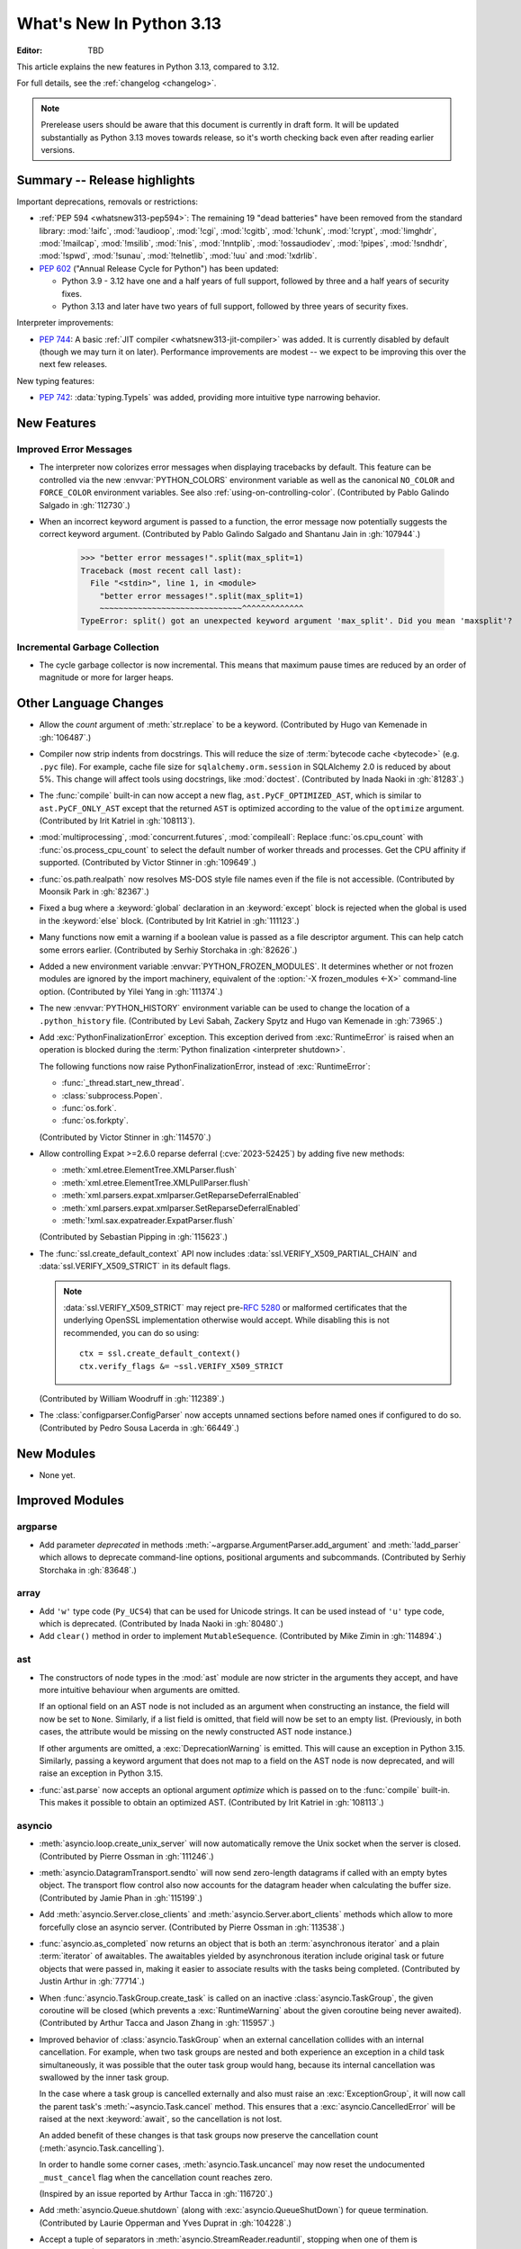 
****************************
  What's New In Python 3.13
****************************

:Editor: TBD

.. Rules for maintenance:

   * Anyone can add text to this document.  Do not spend very much time
   on the wording of your changes, because your text will probably
   get rewritten to some degree.

   * The maintainer will go through Misc/NEWS periodically and add
   changes; it's therefore more important to add your changes to
   Misc/NEWS than to this file.

   * This is not a complete list of every single change; completeness
   is the purpose of Misc/NEWS.  Some changes I consider too small
   or esoteric to include.  If such a change is added to the text,
   I'll just remove it.  (This is another reason you shouldn't spend
   too much time on writing your addition.)

   * If you want to draw your new text to the attention of the
   maintainer, add 'XXX' to the beginning of the paragraph or
   section.

   * It's OK to just add a fragmentary note about a change.  For
   example: "XXX Describe the transmogrify() function added to the
   socket module."  The maintainer will research the change and
   write the necessary text.

   * You can comment out your additions if you like, but it's not
   necessary (especially when a final release is some months away).

   * Credit the author of a patch or bugfix.   Just the name is
   sufficient; the e-mail address isn't necessary.

   * It's helpful to add the issue number as a comment:

   XXX Describe the transmogrify() function added to the socket
   module.
   (Contributed by P.Y. Developer in :gh:`12345`.)

   This saves the maintainer the effort of going through the VCS log
   when researching a change.

This article explains the new features in Python 3.13, compared to 3.12.

For full details, see the :ref:`changelog <changelog>`.

.. note::

   Prerelease users should be aware that this document is currently in draft
   form. It will be updated substantially as Python 3.13 moves towards release,
   so it's worth checking back even after reading earlier versions.


Summary -- Release highlights
=============================

.. This section singles out the most important changes in Python 3.13.
   Brevity is key.

.. PEP-sized items next.

Important deprecations, removals or restrictions:

* :ref:`PEP 594 <whatsnew313-pep594>`: The remaining 19 "dead batteries"
  have been removed from the standard library:
  :mod:`!aifc`, :mod:`!audioop`, :mod:`!cgi`, :mod:`!cgitb`, :mod:`!chunk`,
  :mod:`!crypt`, :mod:`!imghdr`, :mod:`!mailcap`, :mod:`!msilib`, :mod:`!nis`,
  :mod:`!nntplib`, :mod:`!ossaudiodev`, :mod:`!pipes`, :mod:`!sndhdr`, :mod:`!spwd`,
  :mod:`!sunau`, :mod:`!telnetlib`, :mod:`!uu` and :mod:`!xdrlib`.

* :pep:`602` ("Annual Release Cycle for Python") has been updated:

  * Python 3.9 - 3.12 have one and a half years of full support,
    followed by three and a half years of security fixes.
  * Python 3.13 and later have two years of full support,
    followed by three years of security fixes.

Interpreter improvements:

* :pep:`744`: A basic :ref:`JIT compiler <whatsnew313-jit-compiler>` was added.
  It is currently disabled by default (though we may turn it on later).
  Performance improvements are modest -- we expect to be improving this
  over the next few releases.

New typing features:

* :pep:`742`: :data:`typing.TypeIs` was added, providing more intuitive
  type narrowing behavior.

New Features
============

Improved Error Messages
-----------------------

* The interpreter now colorizes error messages when displaying tracebacks by default.
  This feature can be controlled via the new :envvar:`PYTHON_COLORS` environment
  variable as well as the canonical ``NO_COLOR`` and ``FORCE_COLOR`` environment
  variables. See also :ref:`using-on-controlling-color`.
  (Contributed by Pablo Galindo Salgado in :gh:`112730`.)

* When an incorrect keyword argument is passed to a function, the error message
  now potentially suggests the correct keyword argument.
  (Contributed by Pablo Galindo Salgado and Shantanu Jain in :gh:`107944`.)

    >>> "better error messages!".split(max_split=1)
    Traceback (most recent call last):
      File "<stdin>", line 1, in <module>
        "better error messages!".split(max_split=1)
        ~~~~~~~~~~~~~~~~~~~~~~~~~~~~~~^^^^^^^^^^^^^
    TypeError: split() got an unexpected keyword argument 'max_split'. Did you mean 'maxsplit'?

Incremental Garbage Collection
------------------------------

* The cycle garbage collector is now incremental.
  This means that maximum pause times are reduced
  by an order of magnitude or more for larger heaps.


Other Language Changes
======================

* Allow the *count* argument of :meth:`str.replace` to be a keyword.
  (Contributed by Hugo van Kemenade in :gh:`106487`.)

* Compiler now strip indents from docstrings.
  This will reduce the size of :term:`bytecode cache <bytecode>` (e.g. ``.pyc`` file).
  For example, cache file size for ``sqlalchemy.orm.session`` in SQLAlchemy 2.0
  is reduced by about 5%.
  This change will affect tools using docstrings, like :mod:`doctest`.
  (Contributed by Inada Naoki in :gh:`81283`.)

* The :func:`compile` built-in can now accept a new flag,
  ``ast.PyCF_OPTIMIZED_AST``, which is similar to ``ast.PyCF_ONLY_AST``
  except that the returned ``AST`` is optimized according to the value
  of the ``optimize`` argument.
  (Contributed by Irit Katriel in :gh:`108113`).

* :mod:`multiprocessing`, :mod:`concurrent.futures`, :mod:`compileall`:
  Replace :func:`os.cpu_count` with :func:`os.process_cpu_count` to select the
  default number of worker threads and processes. Get the CPU affinity
  if supported.
  (Contributed by Victor Stinner in :gh:`109649`.)

* :func:`os.path.realpath` now resolves MS-DOS style file names even if
  the file is not accessible.
  (Contributed by Moonsik Park in :gh:`82367`.)

* Fixed a bug where a :keyword:`global` declaration in an :keyword:`except` block
  is rejected when the global is used in the :keyword:`else` block.
  (Contributed by Irit Katriel in :gh:`111123`.)

* Many functions now emit a warning if a boolean value is passed as
  a file descriptor argument.
  This can help catch some errors earlier.
  (Contributed by Serhiy Storchaka in :gh:`82626`.)

* Added a new environment variable :envvar:`PYTHON_FROZEN_MODULES`. It
  determines whether or not frozen modules are ignored by the import machinery,
  equivalent of the :option:`-X frozen_modules <-X>` command-line option.
  (Contributed by Yilei Yang in :gh:`111374`.)

* The new :envvar:`PYTHON_HISTORY` environment variable can be used to change
  the location of a ``.python_history`` file.
  (Contributed by Levi Sabah, Zackery Spytz and Hugo van Kemenade in
  :gh:`73965`.)

* Add :exc:`PythonFinalizationError` exception. This exception derived from
  :exc:`RuntimeError` is raised when an operation is blocked during
  the :term:`Python finalization <interpreter shutdown>`.

  The following functions now raise PythonFinalizationError, instead of
  :exc:`RuntimeError`:

  * :func:`_thread.start_new_thread`.
  * :class:`subprocess.Popen`.
  * :func:`os.fork`.
  * :func:`os.forkpty`.

  (Contributed by Victor Stinner in :gh:`114570`.)

* Allow controlling Expat >=2.6.0 reparse deferral (:cve:`2023-52425`)
  by adding five new methods:

  * :meth:`xml.etree.ElementTree.XMLParser.flush`
  * :meth:`xml.etree.ElementTree.XMLPullParser.flush`
  * :meth:`xml.parsers.expat.xmlparser.GetReparseDeferralEnabled`
  * :meth:`xml.parsers.expat.xmlparser.SetReparseDeferralEnabled`
  * :meth:`!xml.sax.expatreader.ExpatParser.flush`

  (Contributed by Sebastian Pipping in :gh:`115623`.)

* The :func:`ssl.create_default_context` API now includes
  :data:`ssl.VERIFY_X509_PARTIAL_CHAIN` and :data:`ssl.VERIFY_X509_STRICT`
  in its default flags.

  .. note::

   :data:`ssl.VERIFY_X509_STRICT` may reject pre-:rfc:`5280` or malformed
   certificates that the underlying OpenSSL implementation otherwise would
   accept. While disabling this is not recommended, you can do so using::

      ctx = ssl.create_default_context()
      ctx.verify_flags &= ~ssl.VERIFY_X509_STRICT

  (Contributed by William Woodruff in :gh:`112389`.)

* The :class:`configparser.ConfigParser` now accepts unnamed sections before named
  ones if configured to do so.
  (Contributed by Pedro Sousa Lacerda in :gh:`66449`.)


New Modules
===========

* None yet.


Improved Modules
================

argparse
--------

* Add parameter *deprecated* in methods
  :meth:`~argparse.ArgumentParser.add_argument` and :meth:`!add_parser`
  which allows to deprecate command-line options, positional arguments and
  subcommands.
  (Contributed by Serhiy Storchaka in :gh:`83648`.)

array
-----

* Add ``'w'`` type code (``Py_UCS4``) that can be used for Unicode strings.
  It can be used instead of ``'u'`` type code, which is deprecated.
  (Contributed by Inada Naoki in :gh:`80480`.)

* Add ``clear()`` method in order to implement ``MutableSequence``.
  (Contributed by Mike Zimin in :gh:`114894`.)

ast
---

* The constructors of node types in the :mod:`ast` module are now stricter
  in the arguments they accept, and have more intuitive behaviour when
  arguments are omitted.

  If an optional field on an AST node is not included as an argument when
  constructing an instance, the field will now be set to ``None``. Similarly,
  if a list field is omitted, that field will now be set to an empty list.
  (Previously, in both cases, the attribute would be missing on the newly
  constructed AST node instance.)

  If other arguments are omitted, a :exc:`DeprecationWarning` is emitted.
  This will cause an exception in Python 3.15. Similarly, passing a keyword
  argument that does not map to a field on the AST node is now deprecated,
  and will raise an exception in Python 3.15.

* :func:`ast.parse` now accepts an optional argument *optimize*
  which is passed on to the :func:`compile` built-in. This makes it
  possible to obtain an optimized AST.
  (Contributed by Irit Katriel in :gh:`108113`.)

asyncio
-------

* :meth:`asyncio.loop.create_unix_server` will now automatically remove
  the Unix socket when the server is closed.
  (Contributed by Pierre Ossman in :gh:`111246`.)

* :meth:`asyncio.DatagramTransport.sendto` will now send zero-length
  datagrams if called with an empty bytes object. The transport flow
  control also now accounts for the datagram header when calculating
  the buffer size.
  (Contributed by Jamie Phan in :gh:`115199`.)

* Add :meth:`asyncio.Server.close_clients` and
  :meth:`asyncio.Server.abort_clients` methods which allow to more
  forcefully close an asyncio server.
  (Contributed by Pierre Ossman in :gh:`113538`.)

* :func:`asyncio.as_completed` now returns an object that is both an
  :term:`asynchronous iterator` and a plain :term:`iterator` of awaitables.
  The awaitables yielded by asynchronous iteration include original task or
  future objects that were passed in, making it easier to associate results
  with the tasks being completed.
  (Contributed by Justin Arthur in :gh:`77714`.)

* When :func:`asyncio.TaskGroup.create_task` is called on an inactive
  :class:`asyncio.TaskGroup`, the given coroutine will be closed (which
  prevents a :exc:`RuntimeWarning` about the given coroutine being
  never awaited).
  (Contributed by Arthur Tacca and Jason Zhang in :gh:`115957`.)

* Improved behavior of :class:`asyncio.TaskGroup` when an external cancellation
  collides with an internal cancellation. For example, when two task groups
  are nested and both experience an exception in a child task simultaneously,
  it was possible that the outer task group would hang, because its internal
  cancellation was swallowed by the inner task group.

  In the case where a task group is cancelled externally and also must
  raise an :exc:`ExceptionGroup`, it will now call the parent task's
  :meth:`~asyncio.Task.cancel` method.  This ensures that a
  :exc:`asyncio.CancelledError` will be raised at the next
  :keyword:`await`, so the cancellation is not lost.

  An added benefit of these changes is that task groups now preserve the
  cancellation count (:meth:`asyncio.Task.cancelling`).

  In order to handle some corner cases, :meth:`asyncio.Task.uncancel` may now
  reset the undocumented ``_must_cancel`` flag when the cancellation count
  reaches zero.

  (Inspired by an issue reported by Arthur Tacca in :gh:`116720`.)

* Add :meth:`asyncio.Queue.shutdown` (along with
  :exc:`asyncio.QueueShutDown`) for queue termination.
  (Contributed by Laurie Opperman and Yves Duprat in :gh:`104228`.)

* Accept a tuple of separators in :meth:`asyncio.StreamReader.readuntil`,
  stopping when one of them is encountered.
  (Contributed by Bruce Merry in :gh:`81322`.)

base64
------

* Add :func:`base64.z85encode` and :func:`base64.z85decode` functions which allow encoding
  and decoding Z85 data.
  See `Z85  specification <https://rfc.zeromq.org/spec/32/>`_ for more information.
  (Contributed by Matan Perelman in :gh:`75299`.)

copy
----

* Add :func:`copy.replace` function which allows to create a modified copy of
  an object, which is especially useful for immutable objects.
  It supports named tuples created with the factory function
  :func:`collections.namedtuple`, :class:`~dataclasses.dataclass` instances,
  various :mod:`datetime` objects, :class:`~inspect.Signature` objects,
  :class:`~inspect.Parameter` objects, :ref:`code object <code-objects>`, and
  any user classes which define the :meth:`!__replace__` method.
  (Contributed by Serhiy Storchaka in :gh:`108751`.)

dbm
---

* Add :meth:`dbm.gnu.gdbm.clear` and :meth:`dbm.ndbm.ndbm.clear`  methods that remove all items
  from the database.
  (Contributed by Donghee Na in :gh:`107122`.)

* Add new :mod:`dbm.sqlite3` backend, and make it the default :mod:`!dbm` backend.
  (Contributed by Raymond Hettinger and Erlend E. Aasland in :gh:`100414`.)

dis
---

* Change the output of :mod:`dis` module functions to show logical
  labels for jump targets and exception handlers, rather than offsets.
  The offsets can be added with the new ``-O`` command line option or
  the ``show_offsets`` parameter.
  (Contributed by Irit Katriel in :gh:`112137`.)

doctest
-------

* The :meth:`doctest.DocTestRunner.run` method now counts the number of skipped
  tests. Add :attr:`doctest.DocTestRunner.skips` and
  :attr:`doctest.TestResults.skipped` attributes.
  (Contributed by Victor Stinner in :gh:`108794`.)

email
-----

* :func:`email.utils.getaddresses` and :func:`email.utils.parseaddr` now return
  ``('', '')`` 2-tuples in more situations where invalid email addresses are
  encountered instead of potentially inaccurate values. Add optional *strict*
  parameter to these two functions: use ``strict=False`` to get the old
  behavior, accept malformed inputs.
  ``getattr(email.utils, 'supports_strict_parsing', False)`` can be used to
  check if the *strict* parameter is available.
  (Contributed by Thomas Dwyer and Victor Stinner for :gh:`102988` to improve
  the :cve:`2023-27043` fix.)

fractions
---------

* Formatting for objects of type :class:`fractions.Fraction` now supports
  the standard format specification mini-language rules for fill, alignment,
  sign handling, minimum width and grouping. (Contributed by Mark Dickinson
  in :gh:`111320`.)

gc
--

* The cyclic garbage collector is now incremental, which changes the meanings
  of the results of :meth:`gc.get_threshold` and :meth:`gc.set_threshold` as
  well as :meth:`gc.get_count` and :meth:`gc.get_stats`.

  * :meth:`gc.get_threshold` returns a three-item tuple for backwards compatibility.
    The first value is the threshold for young collections, as before; the second
    value determines the rate at which the old collection is scanned (the
    default is 10, and higher values mean that the old collection is scanned more slowly).
    The third value is meaningless and is always zero.
  * :meth:`gc.set_threshold` ignores any items after the second.
  * :meth:`gc.get_count` and :meth:`gc.get_stats`
    return the same format of results as before.
    The only difference is that instead of the results referring to
    the young, aging and old generations, the results refer to the
    young generation and the aging and collecting spaces of the old generation.

  In summary, code that attempted to manipulate the behavior of the cycle GC may
  not work exactly as intended, but it is very unlikely to be harmful.
  All other code will work just fine.

glob
----

* Add :func:`glob.translate` function that converts a path specification with
  shell-style wildcards to a regular expression.
  (Contributed by Barney Gale in :gh:`72904`.)

importlib
---------

* Previously deprecated :mod:`importlib.resources` functions are un-deprecated:

    * :func:`~importlib.resources.is_resource()`
    * :func:`~importlib.resources.open_binary()`
    * :func:`~importlib.resources.open_text()`
    * :func:`~importlib.resources.path()`
    * :func:`~importlib.resources.read_binary()`
    * :func:`~importlib.resources.read_text()`

  All now allow for a directory (or tree) of resources, using multiple positional
  arguments.

  For text-reading functions, the *encoding* and *errors* must now be given as
  keyword arguments.

  The :func:`~importlib.resources.contents()` remains deprecated in favor of
  the full-featured :class:`~importlib.resources.abc.Traversable` API.
  However, there is now no plan to remove it.

  (Contributed by Petr Viktorin in :gh:`106532`.)

io
--

* The :class:`io.IOBase` finalizer now logs the ``close()`` method errors with
  :data:`sys.unraisablehook`. Previously, errors were ignored silently by default,
  and only logged in :ref:`Python Development Mode <devmode>` or on :ref:`Python
  built on debug mode <debug-build>`.
  (Contributed by Victor Stinner in :gh:`62948`.)

ipaddress
---------

* Add the :attr:`ipaddress.IPv4Address.ipv6_mapped` property, which returns the IPv4-mapped IPv6 address.
  (Contributed by Charles Machalow in :gh:`109466`.)
* Fix ``is_global`` and ``is_private`` behavior in
  :class:`~ipaddress.IPv4Address`,
  :class:`~ipaddress.IPv6Address`,
  :class:`~ipaddress.IPv4Network` and
  :class:`~ipaddress.IPv6Network`.

itertools
---------

* Added a ``strict`` option to :func:`itertools.batched`.
  This raises a :exc:`ValueError` if the final batch is shorter
  than the specified batch size.
  (Contributed by Raymond Hettinger in :gh:`113202`.)

marshal
-------

* Add the *allow_code* parameter in module functions.
  Passing ``allow_code=False`` prevents serialization and de-serialization of
  code objects which are incompatible between Python versions.
  (Contributed by Serhiy Storchaka in :gh:`113626`.)

math
----

* A new function :func:`~math.fma` for fused multiply-add operations has been
  added. This function computes ``x * y + z`` with only a single round, and so
  avoids any intermediate loss of precision. It wraps the ``fma()`` function
  provided by C99, and follows the specification of the IEEE 754
  "fusedMultiplyAdd" operation for special cases.
  (Contributed by Mark Dickinson and Victor Stinner in :gh:`73468`.)

mmap
----

* The :class:`mmap.mmap` class now has an :meth:`~mmap.mmap.seekable` method
  that can be used when a seekable file-like object is required.
  The :meth:`~mmap.mmap.seek` method now returns the new absolute position.
  (Contributed by Donghee Na and Sylvie Liberman in :gh:`111835`.)
* :class:`mmap.mmap` now has a *trackfd* parameter on Unix; if it is ``False``,
  the file descriptor specified by *fileno* will not be duplicated.
  (Contributed by Zackery Spytz and Petr Viktorin in :gh:`78502`.)

opcode
------

* Move ``opcode.ENABLE_SPECIALIZATION`` to ``_opcode.ENABLE_SPECIALIZATION``.
  This field was added in 3.12, it was never documented and is not intended for
  external usage. (Contributed by Irit Katriel in :gh:`105481`.)

* Removed ``opcode.is_pseudo``, ``opcode.MIN_PSEUDO_OPCODE`` and
  ``opcode.MAX_PSEUDO_OPCODE``, which were added in 3.12, were never
  documented or exposed through ``dis``, and were not intended to be
  used externally.

os
--

* Add :func:`os.process_cpu_count` function to get the number of logical CPUs
  usable by the calling thread of the current process.
  (Contributed by Victor Stinner in :gh:`109649`.)

* Add a low level interface for Linux's timer notification file descriptors
  via :func:`os.timerfd_create`,
  :func:`os.timerfd_settime`, :func:`os.timerfd_settime_ns`,
  :func:`os.timerfd_gettime`, and :func:`os.timerfd_gettime_ns`,
  :const:`os.TFD_NONBLOCK`, :const:`os.TFD_CLOEXEC`,
  :const:`os.TFD_TIMER_ABSTIME`, and :const:`os.TFD_TIMER_CANCEL_ON_SET`
  (Contributed by Masaru Tsuchiyama in :gh:`108277`.)

* :func:`os.cpu_count` and :func:`os.process_cpu_count` can be overridden through
  the new environment variable :envvar:`PYTHON_CPU_COUNT` or the new command-line option
  :option:`-X cpu_count <-X>`. This option is useful for users who need to limit
  CPU resources of a container system without having to modify the container (application code).
  (Contributed by Donghee Na in :gh:`109595`.)

* Add support of :func:`os.lchmod` and the *follow_symlinks* argument
  in :func:`os.chmod` on Windows.
  Note that the default value of *follow_symlinks* in :func:`!os.lchmod` is
  ``False`` on Windows.
  (Contributed by Serhiy Storchaka in :gh:`59616`.)

* Add support of :func:`os.fchmod` and a file descriptor
  in :func:`os.chmod` on Windows.
  (Contributed by Serhiy Storchaka in :gh:`113191`.)

* :func:`os.posix_spawn` now accepts ``env=None``, which makes the newly spawned
  process use the current process environment.
  (Contributed by Jakub Kulik in :gh:`113119`.)

* :func:`os.posix_spawn` gains an :attr:`os.POSIX_SPAWN_CLOSEFROM` attribute for
  use in ``file_actions=`` on platforms that support
  :c:func:`!posix_spawn_file_actions_addclosefrom_np`.
  (Contributed by Jakub Kulik in :gh:`113117`.)

os.path
-------

* Add :func:`os.path.isreserved` to check if a path is reserved on the current
  system. This function is only available on Windows.
  (Contributed by Barney Gale in :gh:`88569`.)
* On Windows, :func:`os.path.isabs` no longer considers paths starting with
  exactly one (back)slash to be absolute.
  (Contributed by Barney Gale and Jon Foster in :gh:`44626`.)

pathlib
-------

* Add :exc:`pathlib.UnsupportedOperation`, which is raised instead of
  :exc:`NotImplementedError` when a path operation isn't supported.
  (Contributed by Barney Gale in :gh:`89812`.)

* Add :meth:`pathlib.Path.from_uri`, a new constructor to create a :class:`pathlib.Path`
  object from a 'file' URI (``file://``).
  (Contributed by Barney Gale in :gh:`107465`.)

* Add :meth:`pathlib.PurePath.full_match` for matching paths with
  shell-style wildcards, including the recursive wildcard "``**``".
  (Contributed by Barney Gale in :gh:`73435`.)

* Add :attr:`pathlib.PurePath.parser` class attribute that stores the
  implementation of :mod:`os.path` used for low-level path parsing and
  joining: either ``posixpath`` or ``ntpath``.

* Add *recurse_symlinks* keyword-only argument to :meth:`pathlib.Path.glob`
  and :meth:`~pathlib.Path.rglob`.
  (Contributed by Barney Gale in :gh:`77609`.)

* Add *follow_symlinks* keyword-only argument to :meth:`~pathlib.Path.is_file`,
  :meth:`~pathlib.Path.is_dir`, :meth:`~pathlib.Path.owner`,
  :meth:`~pathlib.Path.group`.
  (Contributed by Barney Gale in :gh:`105793`, and Kamil Turek in
  :gh:`107962`.)

* Return files and directories from :meth:`pathlib.Path.glob` and
  :meth:`~pathlib.Path.rglob` when given a pattern that ends with "``**``". In
  earlier versions, only directories were returned.
  (Contributed by Barney Gale in :gh:`70303`.)

pdb
---

* Add ability to move between chained exceptions during post mortem debugging in :func:`~pdb.pm` using
  the new ``exceptions [exc_number]`` command for Pdb. (Contributed by Matthias
  Bussonnier in :gh:`106676`.)

* Expressions/statements whose prefix is a pdb command are now correctly
  identified and executed.
  (Contributed by Tian Gao in :gh:`108464`.)

* ``sys.path[0]`` will no longer be replaced by the directory of the script
  being debugged when ``sys.flags.safe_path`` is set (via the :option:`-P`
  command line option or :envvar:`PYTHONSAFEPATH` environment variable).
  (Contributed by Tian Gao and Christian Walther in :gh:`111762`.)

queue
-----

* Add :meth:`queue.Queue.shutdown` (along with :exc:`queue.ShutDown`) for queue
  termination.
  (Contributed by Laurie Opperman and Yves Duprat in :gh:`104750`.)

re
--
* Rename :exc:`!re.error` to :exc:`re.PatternError` for improved clarity.
  :exc:`!re.error` is kept for backward compatibility.

sqlite3
-------

* A :exc:`ResourceWarning` is now emitted if a :class:`sqlite3.Connection`
  object is not :meth:`closed <sqlite3.Connection.close>` explicitly.
  (Contributed by Erlend E. Aasland in :gh:`105539`.)

* Add *filter* keyword-only parameter to :meth:`sqlite3.Connection.iterdump`
  for filtering database objects to dump.
  (Contributed by Mariusz Felisiak in :gh:`91602`.)

statistics
----------

* Add :func:`statistics.kde` for kernel density estimation.
  This makes it possible to estimate a continuous probability density function
  from a fixed number of discrete samples.
  (Contributed by Raymond Hettinger in :gh:`115863`.)

.. _whatsnew313-subprocess:

subprocess
----------

* The :mod:`subprocess` module now uses the :func:`os.posix_spawn` function in
  more situations.  Notably in the default case of ``close_fds=True`` on more
  recent versions of platforms including Linux, FreeBSD, and Solaris where the
  C library provides :c:func:`!posix_spawn_file_actions_addclosefrom_np`.
  On Linux this should perform similar to our existing Linux :c:func:`!vfork`
  based code.  A private control knob :attr:`!subprocess._USE_POSIX_SPAWN` can
  be set to ``False`` if you need to force :mod:`subprocess` not to ever use
  :func:`os.posix_spawn`.  Please report your reason and platform details in
  the CPython issue tracker if you set this so that we can improve our API
  selection logic for everyone.
  (Contributed by Jakub Kulik in :gh:`113117`.)

sys
---

* Add the :func:`sys._is_interned` function to test if the string was interned.
  This function is not guaranteed to exist in all implementations of Python.
  (Contributed by Serhiy Storchaka in :gh:`78573`.)

time
----

* On Windows, :func:`time.monotonic()` now uses the
  ``QueryPerformanceCounter()`` clock to have a resolution better than 1 us,
  instead of the ``GetTickCount64()`` clock which has a resolution of 15.6 ms.
  (Contributed by Victor Stinner in :gh:`88494`.)

* On Windows, :func:`time.time()` now uses the
  ``GetSystemTimePreciseAsFileTime()`` clock to have a resolution better
  than 1 μs, instead of the ``GetSystemTimeAsFileTime()`` clock which has a
  resolution of 15.6 ms.
  (Contributed by Victor Stinner in :gh:`63207`.)


tkinter
-------

* Add :mod:`tkinter` widget methods:
  :meth:`!tk_busy_hold`, :meth:`!tk_busy_configure`,
  :meth:`!tk_busy_cget`, :meth:`!tk_busy_forget`,
  :meth:`!tk_busy_current`, and :meth:`!tk_busy_status`.
  (Contributed by Miguel, klappnase and Serhiy Storchaka in :gh:`72684`.)

* The :mod:`tkinter` widget method :meth:`!wm_attributes` now accepts
  the attribute name without the minus prefix to get window attributes,
  e.g. ``w.wm_attributes('alpha')`` and allows to specify attributes and
  values to set as keyword arguments, e.g. ``w.wm_attributes(alpha=0.5)``.
  Add new optional keyword-only parameter *return_python_dict*: calling
  ``w.wm_attributes(return_python_dict=True)`` returns the attributes as
  a dict instead of a tuple.
  (Contributed by Serhiy Storchaka in :gh:`43457`.)

* Add new optional keyword-only parameter *return_ints* in
  the :meth:`!Text.count` method.
  Passing ``return_ints=True`` makes it always returning the single count
  as an integer instead of a 1-tuple or ``None``.
  (Contributed by Serhiy Storchaka in :gh:`97928`.)

* Add support of the "vsapi" element type in
  the :meth:`~tkinter.ttk.Style.element_create` method of
  :class:`tkinter.ttk.Style`.
  (Contributed by Serhiy Storchaka in :gh:`68166`.)

traceback
---------

* Add *show_group* parameter to :func:`traceback.TracebackException.format_exception_only`
  to format the nested exceptions of a :exc:`BaseExceptionGroup` instance, recursively.
  (Contributed by Irit Katriel in :gh:`105292`.)

* Add the field *exc_type_str* to :class:`~traceback.TracebackException`, which
  holds a string display of the *exc_type*. Deprecate the field *exc_type*
  which holds the type object itself. Add parameter *save_exc_type* (default
  ``True``) to indicate whether ``exc_type`` should be saved.
  (Contributed by Irit Katriel in :gh:`112332`.)

typing
------

* Add :func:`typing.get_protocol_members` to return the set of members
  defining a :class:`typing.Protocol`. Add :func:`typing.is_protocol` to
  check whether a class is a :class:`typing.Protocol`. (Contributed by Jelle Zijlstra in
  :gh:`104873`.)

* Add :data:`typing.ReadOnly`, a special typing construct to mark
  an item of a :class:`typing.TypedDict` as read-only for type checkers.
  See :pep:`705` for more details.

unicodedata
-----------

* The Unicode database has been updated to version 15.1.0. (Contributed by
  James Gerity in :gh:`109559`.)

venv
----

* Add support for adding source control management (SCM) ignore files to a
  virtual environment's directory. By default, Git is supported. This is
  implemented as opt-in via the API which can be extended to support other SCMs
  (:class:`venv.EnvBuilder` and :func:`venv.create`), and opt-out via the CLI
  (using ``--without-scm-ignore-files``). (Contributed by Brett Cannon in
  :gh:`108125`.)

warnings
--------

* The new :func:`warnings.deprecated` decorator provides a way to communicate
  deprecations to :term:`static type checkers <static type checker>` and
  to warn on usage of deprecated classes and functions. A runtime deprecation
  warning may also be emitted when a decorated function or class is used at runtime.
  See :pep:`702`. (Contributed by Jelle Zijlstra in :gh:`104003`.)

xml.etree.ElementTree
---------------------

* Add the :meth:`!close` method for the iterator returned by
  :func:`~xml.etree.ElementTree.iterparse` for explicit cleaning up.
  (Contributed by Serhiy Storchaka in :gh:`69893`.)

zipimport
---------

* Gains support for ZIP64 format files.  Everybody loves huge code right?
  (Contributed by Tim Hatch in :gh:`94146`.)

.. Add improved modules above alphabetically, not here at the end.

Optimizations
=============

* :func:`textwrap.indent` is now ~30% faster than before for large input.
  (Contributed by Inada Naoki in :gh:`107369`.)

* The :mod:`subprocess` module uses :func:`os.posix_spawn` in more situations
  including the default where ``close_fds=True`` on many modern platforms.  This
  should provide a noteworthy performance increase launching processes on
  FreeBSD and Solaris.  See the :ref:`subprocess <whatsnew313-subprocess>`
  section above for details.
  (Contributed by Jakub Kulik in :gh:`113117`.)

.. _whatsnew313-jit-compiler:

Experimental JIT Compiler
=========================

When CPython is configured using the ``--enable-experimental-jit`` option,
a just-in-time compiler is added which can speed up some Python programs.

The internal architecture is roughly as follows.

* We start with specialized *Tier 1 bytecode*.
  See :ref:`What's new in 3.11 <whatsnew311-pep659>` for details.

* When the Tier 1 bytecode gets hot enough, it gets translated
  to a new, purely internal *Tier 2 IR*, a.k.a. micro-ops ("uops").

* The Tier 2 IR uses the same stack-based VM as Tier 1, but the
  instruction format is better suited to translation to machine code.

* We have several optimization passes for Tier 2 IR, which are applied
  before it is interpreted or translated to machine code.

* There is a Tier 2 interpreter, but it is mostly intended for debugging
  the earlier stages of the optimization pipeline. If the JIT is not
  enabled, the Tier 2 interpreter can be invoked by passing Python the
  ``-X uops`` option or by setting the ``PYTHON_UOPS`` environment
  variable to ``1``.

* When the ``--enable-experimental-jit`` option is used, the optimized
  Tier 2 IR is translated to machine code, which is then executed.
  This does not require additional runtime options.

* The machine code translation process uses an architecture called
  *copy-and-patch*. It has no runtime dependencies, but there is a new
  build-time dependency on LLVM.

See :pep:`744` for more details.

(JIT by Brandt Bucher, inspired by a paper by Haoran Xu and Fredrik Kjolstad.
Tier 2 IR by Mark Shannon and Guido van Rossum.
Tier 2 optimizer by Ken Jin.)



Deprecated
==========

* :mod:`array`: :mod:`array`'s ``'u'`` format code, deprecated in docs since Python 3.3,
  emits :exc:`DeprecationWarning` since 3.13
  and will be removed in Python 3.16.
  Use the ``'w'`` format code instead.
  (Contributed by Hugo van Kemenade in :gh:`80480`.)

* :mod:`ctypes`: Deprecate undocumented :func:`!ctypes.SetPointerType`
  and :func:`!ctypes.ARRAY` functions.
  Replace ``ctypes.ARRAY(item_type, size)`` with ``item_type * size``.
  (Contributed by Victor Stinner in :gh:`105733`.)

* :mod:`decimal`: Deprecate non-standard format specifier "N" for
  :class:`decimal.Decimal`.
  It was not documented and only supported in the C implementation.
  (Contributed by Serhiy Storchaka in :gh:`89902`.)

* :mod:`dis`: The ``dis.HAVE_ARGUMENT`` separator is deprecated. Check
  membership in :data:`~dis.hasarg` instead.
  (Contributed by Irit Katriel in :gh:`109319`.)

* :ref:`frame-objects`:
  Calling :meth:`frame.clear` on a suspended frame raises :exc:`RuntimeError`
  (as has always been the case for an executing frame).
  (Contributed by Irit Katriel in :gh:`79932`.)

* :mod:`getopt` and :mod:`optparse` modules: They are now
  :term:`soft deprecated`: the :mod:`argparse` module should be used for new projects.
  Previously, the :mod:`optparse` module was already deprecated, its removal
  was not scheduled, and no warnings was emitted: so there is no change in
  practice.
  (Contributed by Victor Stinner in :gh:`106535`.)

* :mod:`gettext`: Emit deprecation warning for non-integer numbers in
  :mod:`gettext` functions and methods that consider plural forms even if the
  translation was not found.
  (Contributed by Serhiy Storchaka in :gh:`88434`.)

* :mod:`glob`: The undocumented :func:`!glob.glob0` and :func:`!glob.glob1`
  functions are deprecated. Use :func:`glob.glob` and pass a directory to its
  *root_dir* argument instead.
  (Contributed by Barney Gale in :gh:`117337`.)

* :mod:`http.server`: :class:`http.server.CGIHTTPRequestHandler` now emits a
  :exc:`DeprecationWarning` as it will be removed in 3.15.  Process-based CGI
  HTTP servers have been out of favor for a very long time.  This code was
  outdated, unmaintained, and rarely used.  It has a high potential for both
  security and functionality bugs.  This includes removal of the ``--cgi``
  flag to the ``python -m http.server`` command line in 3.15.

* :mod:`pathlib`:
  :meth:`pathlib.PurePath.is_reserved` is deprecated and scheduled for
  removal in Python 3.15. Use :func:`os.path.isreserved` to detect reserved
  paths on Windows.

* :mod:`platform`:
  :func:`~platform.java_ver` is deprecated and will be removed in 3.15.
  It was largely untested, had a confusing API,
  and was only useful for Jython support.
  (Contributed by Nikita Sobolev in :gh:`116349`.)

* :mod:`pydoc`: Deprecate undocumented :func:`!pydoc.ispackage` function.
  (Contributed by Zackery Spytz in :gh:`64020`.)

* :mod:`sqlite3`: Passing more than one positional argument to
  :func:`sqlite3.connect` and the :class:`sqlite3.Connection` constructor is
  deprecated. The remaining parameters will become keyword-only in Python 3.15.

  Deprecate passing name, number of arguments, and the callable as keyword
  arguments for the following :class:`sqlite3.Connection` APIs:

  * :meth:`~sqlite3.Connection.create_function`
  * :meth:`~sqlite3.Connection.create_aggregate`

  Deprecate passing the callback callable by keyword for the following
  :class:`sqlite3.Connection` APIs:

  * :meth:`~sqlite3.Connection.set_authorizer`
  * :meth:`~sqlite3.Connection.set_progress_handler`
  * :meth:`~sqlite3.Connection.set_trace_callback`

  The affected parameters will become positional-only in Python 3.15.

  (Contributed by Erlend E. Aasland in :gh:`107948` and :gh:`108278`.)

* :mod:`sys`: :func:`sys._enablelegacywindowsfsencoding` function.
  Replace it with the :envvar:`PYTHONLEGACYWINDOWSFSENCODING` environment variable.
  (Contributed by Inada Naoki in :gh:`73427`.)

* :mod:`tarfile`:
  The undocumented and unused ``tarfile`` attribute of :class:`tarfile.TarFile`
  is deprecated and scheduled for removal in Python 3.16.

* :mod:`traceback`: The field *exc_type* of :class:`traceback.TracebackException`
  is deprecated. Use *exc_type_str* instead.

* :mod:`typing`:

  * Creating a :class:`typing.NamedTuple` class using keyword arguments to denote
    the fields (``NT = NamedTuple("NT", x=int, y=int)``) is deprecated, and will
    be disallowed in Python 3.15. Use the class-based syntax or the functional
    syntax instead. (Contributed by Alex Waygood in :gh:`105566`.)

  * When using the functional syntax to create a :class:`typing.NamedTuple`
    class or a :class:`typing.TypedDict` class, failing to pass a value to the
    'fields' parameter (``NT = NamedTuple("NT")`` or ``TD = TypedDict("TD")``) is
    deprecated. Passing ``None`` to the 'fields' parameter
    (``NT = NamedTuple("NT", None)`` or ``TD = TypedDict("TD", None)``) is also
    deprecated. Both will be disallowed in Python 3.15. To create a NamedTuple
    class with 0 fields, use ``class NT(NamedTuple): pass`` or
    ``NT = NamedTuple("NT", [])``. To create a TypedDict class with 0 fields, use
    ``class TD(TypedDict): pass`` or ``TD = TypedDict("TD", {})``.
    (Contributed by Alex Waygood in :gh:`105566` and :gh:`105570`.)

  * :func:`typing.no_type_check_decorator` is deprecated, and scheduled for
    removal in Python 3.15. After eight years in the :mod:`typing` module, it
    has yet to be supported by any major type checkers.
    (Contributed by Alex Waygood in :gh:`106309`.)

  * :data:`typing.AnyStr` is deprecated. In Python 3.16, it will be removed from
    ``typing.__all__``, and a :exc:`DeprecationWarning` will be emitted when it
    is imported or accessed. It will be removed entirely in Python 3.18. Use
    the new :ref:`type parameter syntax <type-params>` instead.
    (Contributed by Michael The in :gh:`107116`.)

* :ref:`user-defined-funcs`:
  Assignment to a function's :attr:`~function.__code__` attribute where the new code
  object's type does not match the function's type, is deprecated. The
  different types are: plain function, generator, async generator and
  coroutine.
  (Contributed by Irit Katriel in :gh:`81137`.)

* :mod:`wave`: Deprecate the ``getmark()``, ``setmark()`` and ``getmarkers()``
  methods of the :class:`wave.Wave_read` and :class:`wave.Wave_write` classes.
  They will be removed in Python 3.15.
  (Contributed by Victor Stinner in :gh:`105096`.)

.. Add deprecations above alphabetically, not here at the end.

Pending Removal in Python 3.14
------------------------------

* :mod:`argparse`: The *type*, *choices*, and *metavar* parameters
  of :class:`!argparse.BooleanOptionalAction` are deprecated
  and will be removed in 3.14.
  (Contributed by Nikita Sobolev in :gh:`92248`.)

* :mod:`ast`: The following features have been deprecated in documentation
  since Python 3.8, now cause a :exc:`DeprecationWarning` to be emitted at
  runtime when they are accessed or used, and will be removed in Python 3.14:

  * :class:`!ast.Num`
  * :class:`!ast.Str`
  * :class:`!ast.Bytes`
  * :class:`!ast.NameConstant`
  * :class:`!ast.Ellipsis`

  Use :class:`ast.Constant` instead.
  (Contributed by Serhiy Storchaka in :gh:`90953`.)

* :mod:`collections.abc`: Deprecated :class:`~collections.abc.ByteString`.
  Prefer :class:`!Sequence` or :class:`~collections.abc.Buffer`.
  For use in typing, prefer a union, like ``bytes | bytearray``,
  or :class:`collections.abc.Buffer`.
  (Contributed by Shantanu Jain in :gh:`91896`.)

* :mod:`email`: Deprecated the *isdst* parameter in :func:`email.utils.localtime`.
  (Contributed by Alan Williams in :gh:`72346`.)

* :mod:`importlib`: ``__package__`` and ``__cached__`` will cease to be set or
  taken into consideration by the import system (:gh:`97879`).

* :mod:`importlib.abc` deprecated classes:

  * :class:`!importlib.abc.ResourceReader`
  * :class:`!importlib.abc.Traversable`
  * :class:`!importlib.abc.TraversableResources`

  Use :mod:`importlib.resources.abc` classes instead:

  * :class:`importlib.resources.abc.Traversable`
  * :class:`importlib.resources.abc.TraversableResources`

  (Contributed by Jason R. Coombs and Hugo van Kemenade in :gh:`93963`.)

* :mod:`itertools` had undocumented, inefficient, historically buggy,
  and inconsistent support for copy, deepcopy, and pickle operations.
  This will be removed in 3.14 for a significant reduction in code
  volume and maintenance burden.
  (Contributed by Raymond Hettinger in :gh:`101588`.)

* :mod:`multiprocessing`: The default start method will change to a safer one on
  Linux, BSDs, and other non-macOS POSIX platforms where ``'fork'`` is currently
  the default (:gh:`84559`). Adding a runtime warning about this was deemed too
  disruptive as the majority of code is not expected to care. Use the
  :func:`~multiprocessing.get_context` or
  :func:`~multiprocessing.set_start_method` APIs to explicitly specify when
  your code *requires* ``'fork'``.  See :ref:`multiprocessing-start-methods`.

* :mod:`pathlib`: :meth:`~pathlib.PurePath.is_relative_to` and
  :meth:`~pathlib.PurePath.relative_to`: passing additional arguments is
  deprecated.

* :mod:`pkgutil`: :func:`~pkgutil.find_loader` and :func:`~pkgutil.get_loader`
  now raise :exc:`DeprecationWarning`;
  use :func:`importlib.util.find_spec` instead.
  (Contributed by Nikita Sobolev in :gh:`97850`.)

* :mod:`pty`:

  * ``master_open()``: use :func:`pty.openpty`.
  * ``slave_open()``: use :func:`pty.openpty`.

* :func:`shutil.rmtree` *onerror* parameter is deprecated in 3.12,
  and will be removed in 3.14: use the *onexc* parameter instead.

* :mod:`sqlite3`:

  * :data:`~sqlite3.version` and :data:`~sqlite3.version_info`.

  * :meth:`~sqlite3.Cursor.execute` and :meth:`~sqlite3.Cursor.executemany`
    if :ref:`named placeholders <sqlite3-placeholders>` are used and
    *parameters* is a sequence instead of a :class:`dict`.

  * date and datetime adapter, date and timestamp converter:
    see the :mod:`sqlite3` documentation for suggested replacement recipes.

* :class:`types.CodeType`: Accessing :attr:`~codeobject.co_lnotab` was
  deprecated in :pep:`626`
  since 3.10 and was planned to be removed in 3.12,
  but it only got a proper :exc:`DeprecationWarning` in 3.12.
  May be removed in 3.14.
  (Contributed by Nikita Sobolev in :gh:`101866`.)

* :mod:`typing`: :class:`~typing.ByteString`, deprecated since Python 3.9,
  now causes a :exc:`DeprecationWarning` to be emitted when it is used.

* :mod:`urllib`:
  :class:`!urllib.parse.Quoter` is deprecated: it was not intended to be a
  public API.
  (Contributed by Gregory P. Smith in :gh:`88168`.)

* :mod:`xml.etree.ElementTree`: Testing the truth value of an
  :class:`~xml.etree.ElementTree.Element` is deprecated and will raise an
  exception in Python 3.14.

Pending Removal in Python 3.15
------------------------------

* :class:`http.server.CGIHTTPRequestHandler` will be removed along with its
  related ``--cgi`` flag to ``python -m http.server``.  It was obsolete and
  rarely used.  No direct replacement exists.  *Anything* is better than CGI
  to interface a web server with a request handler.

* :class:`locale`: :func:`locale.getdefaultlocale` was deprecated in Python 3.11
  and originally planned for removal in Python 3.13 (:gh:`90817`),
  but removal has been postponed to Python 3.15.
  Use :func:`locale.setlocale()`, :func:`locale.getencoding()` and
  :func:`locale.getlocale()` instead.
  (Contributed by Hugo van Kemenade in :gh:`111187`.)

* :mod:`pathlib`:
  :meth:`pathlib.PurePath.is_reserved` is deprecated and scheduled for
  removal in Python 3.15. Use :func:`os.path.isreserved` to detect reserved
  paths on Windows.

* :mod:`platform`:
  :func:`~platform.java_ver` is deprecated and will be removed in 3.15.
  It was largely untested, had a confusing API,
  and was only useful for Jython support.
  (Contributed by Nikita Sobolev in :gh:`116349`.)

* :mod:`threading`:
  Passing any arguments to :func:`threading.RLock` is now deprecated.
  C version allows any numbers of args and kwargs,
  but they are just ignored. Python version does not allow any arguments.
  All arguments will be removed from :func:`threading.RLock` in Python 3.15.
  (Contributed by Nikita Sobolev in :gh:`102029`.)

* :class:`typing.NamedTuple`:

  * The undocumented keyword argument syntax for creating :class:`!NamedTuple` classes
    (``NT = NamedTuple("NT", x=int)``) is deprecated, and will be disallowed in
    3.15. Use the class-based syntax or the functional syntax instead.

  * When using the functional syntax to create a :class:`!NamedTuple` class, failing to
    pass a value to the *fields* parameter (``NT = NamedTuple("NT")``) is
    deprecated. Passing ``None`` to the *fields* parameter
    (``NT = NamedTuple("NT", None)``) is also deprecated. Both will be
    disallowed in Python 3.15. To create a :class:`!NamedTuple` class with 0 fields, use
    ``class NT(NamedTuple): pass`` or ``NT = NamedTuple("NT", [])``.

* :class:`typing.TypedDict`: When using the functional syntax to create a
  :class:`!TypedDict` class, failing to pass a value to the *fields* parameter (``TD =
  TypedDict("TD")``) is deprecated. Passing ``None`` to the *fields* parameter
  (``TD = TypedDict("TD", None)``) is also deprecated. Both will be disallowed
  in Python 3.15. To create a :class:`!TypedDict` class with 0 fields, use ``class
  TD(TypedDict): pass`` or ``TD = TypedDict("TD", {})``.

* :mod:`wave`: Deprecate the ``getmark()``, ``setmark()`` and ``getmarkers()``
  methods of the :class:`wave.Wave_read` and :class:`wave.Wave_write` classes.
  They will be removed in Python 3.15.
  (Contributed by Victor Stinner in :gh:`105096`.)

Pending Removal in Python 3.16
------------------------------

* :class:`array.array` ``'u'`` type (:c:type:`wchar_t`):
  use the ``'w'`` type instead (``Py_UCS4``).

Pending Removal in Future Versions
----------------------------------

The following APIs were deprecated in earlier Python versions and will be removed,
although there is currently no date scheduled for their removal.

* :mod:`argparse`: Nesting argument groups and nesting mutually exclusive
  groups are deprecated.

* :mod:`builtins`:

  * ``~bool``, bitwise inversion on bool.
  * ``bool(NotImplemented)``.
  * Generators: ``throw(type, exc, tb)`` and ``athrow(type, exc, tb)``
    signature is deprecated: use ``throw(exc)`` and ``athrow(exc)`` instead,
    the single argument signature.
  * Currently Python accepts numeric literals immediately followed by keywords,
    for example ``0in x``, ``1or x``, ``0if 1else 2``.  It allows confusing and
    ambiguous expressions like ``[0x1for x in y]`` (which can be interpreted as
    ``[0x1 for x in y]`` or ``[0x1f or x in y]``).  A syntax warning is raised
    if the numeric literal is immediately followed by one of keywords
    :keyword:`and`, :keyword:`else`, :keyword:`for`, :keyword:`if`,
    :keyword:`in`, :keyword:`is` and :keyword:`or`.  In a future release it
    will be changed to a syntax error. (:gh:`87999`)
  * Support for ``__index__()`` and ``__int__()`` method returning non-int type:
    these methods will be required to return an instance of a strict subclass of
    :class:`int`.
  * Support for ``__float__()`` method returning a strict subclass of
    :class:`float`: these methods will be required to return an instance of
    :class:`float`.
  * Support for ``__complex__()`` method returning a strict subclass of
    :class:`complex`: these methods will be required to return an instance of
    :class:`complex`.
  * Delegation of ``int()`` to ``__trunc__()`` method.

* :mod:`calendar`: ``calendar.January`` and ``calendar.February`` constants are
  deprecated and replaced by :data:`calendar.JANUARY` and
  :data:`calendar.FEBRUARY`.
  (Contributed by Prince Roshan in :gh:`103636`.)

* :attr:`codeobject.co_lnotab`: use the :meth:`codeobject.co_lines` method
  instead.

* :mod:`datetime`:

  * :meth:`~datetime.datetime.utcnow`:
    use ``datetime.datetime.now(tz=datetime.UTC)``.
  * :meth:`~datetime.datetime.utcfromtimestamp`:
    use ``datetime.datetime.fromtimestamp(timestamp, tz=datetime.UTC)``.

* :mod:`gettext`: Plural value must be an integer.

* :mod:`importlib`:

  * ``load_module()`` method: use ``exec_module()`` instead.
  * :func:`~importlib.util.cache_from_source` *debug_override* parameter is
    deprecated: use the *optimization* parameter instead.

* :mod:`importlib.metadata`:

  * ``EntryPoints`` tuple interface.
  * Implicit ``None`` on return values.

* :mod:`mailbox`: Use of StringIO input and text mode is deprecated, use
  BytesIO and binary mode instead.

* :mod:`os`: Calling :func:`os.register_at_fork` in multi-threaded process.

* :class:`!pydoc.ErrorDuringImport`: A tuple value for *exc_info* parameter is
  deprecated, use an exception instance.

* :mod:`re`: More strict rules are now applied for numerical group references
  and group names in regular expressions.  Only sequence of ASCII digits is now
  accepted as a numerical reference.  The group name in bytes patterns and
  replacement strings can now only contain ASCII letters and digits and
  underscore.
  (Contributed by Serhiy Storchaka in :gh:`91760`.)

* :mod:`!sre_compile`, :mod:`!sre_constants` and :mod:`!sre_parse` modules.

* :mod:`ssl` options and protocols:

  * :class:`ssl.SSLContext` without protocol argument is deprecated.
  * :class:`ssl.SSLContext`: :meth:`~ssl.SSLContext.set_npn_protocols` and
    :meth:`!selected_npn_protocol` are deprecated: use ALPN
    instead.
  * ``ssl.OP_NO_SSL*`` options
  * ``ssl.OP_NO_TLS*`` options
  * ``ssl.PROTOCOL_SSLv3``
  * ``ssl.PROTOCOL_TLS``
  * ``ssl.PROTOCOL_TLSv1``
  * ``ssl.PROTOCOL_TLSv1_1``
  * ``ssl.PROTOCOL_TLSv1_2``
  * ``ssl.TLSVersion.SSLv3``
  * ``ssl.TLSVersion.TLSv1``
  * ``ssl.TLSVersion.TLSv1_1``

* :func:`sysconfig.is_python_build` *check_home* parameter is deprecated and
  ignored.

* :mod:`threading` methods:

  * :meth:`!threading.Condition.notifyAll`: use :meth:`~threading.Condition.notify_all`.
  * :meth:`!threading.Event.isSet`: use :meth:`~threading.Event.is_set`.
  * :meth:`!threading.Thread.isDaemon`, :meth:`threading.Thread.setDaemon`:
    use :attr:`threading.Thread.daemon` attribute.
  * :meth:`!threading.Thread.getName`, :meth:`threading.Thread.setName`:
    use :attr:`threading.Thread.name` attribute.
  * :meth:`!threading.currentThread`: use :meth:`threading.current_thread`.
  * :meth:`!threading.activeCount`: use :meth:`threading.active_count`.

* :class:`typing.Text` (:gh:`92332`).

* :class:`unittest.IsolatedAsyncioTestCase`: it is deprecated to return a value
  that is not ``None`` from a test case.

* :mod:`urllib.parse` deprecated functions: :func:`~urllib.parse.urlparse` instead

  * ``splitattr()``
  * ``splithost()``
  * ``splitnport()``
  * ``splitpasswd()``
  * ``splitport()``
  * ``splitquery()``
  * ``splittag()``
  * ``splittype()``
  * ``splituser()``
  * ``splitvalue()``
  * ``to_bytes()``

* :mod:`urllib.request`: :class:`~urllib.request.URLopener` and
  :class:`~urllib.request.FancyURLopener` style of invoking requests is
  deprecated. Use newer :func:`~urllib.request.urlopen` functions and methods.

* :mod:`wsgiref`: ``SimpleHandler.stdout.write()`` should not do partial
  writes.

* :meth:`zipimport.zipimporter.load_module` is deprecated:
  use :meth:`~zipimport.zipimporter.exec_module` instead.


Removed
=======

.. _whatsnew313-pep594:

PEP 594: dead batteries
-----------------------

* :pep:`594` removed 19 modules from the standard library,
  deprecated in Python 3.11:

  * :mod:`!aifc`.
    (Contributed by Victor Stinner in :gh:`104773`.)

  * :mod:`!audioop`.
    (Contributed by Victor Stinner in :gh:`104773`.)

  * :mod:`!chunk`.
    (Contributed by Victor Stinner in :gh:`104773`.)

  * :mod:`!cgi` and :mod:`!cgitb`.

    * ``cgi.FieldStorage`` can typically be replaced with
      :func:`urllib.parse.parse_qsl` for ``GET`` and ``HEAD`` requests,
      and the :mod:`email.message` module or :pypi:`multipart`
      PyPI project for ``POST`` and ``PUT``.

    * ``cgi.parse()`` can be replaced by calling :func:`urllib.parse.parse_qs`
      directly on the desired query string, except for ``multipart/form-data``
      input, which can be handled as described for ``cgi.parse_multipart()``.

    * ``cgi.parse_header()`` can be replaced with the functionality in the
      :mod:`email` package, which implements the same MIME RFCs. For example,
      with :class:`email.message.EmailMessage`::

          from email.message import EmailMessage
          msg = EmailMessage()
          msg['content-type'] = 'application/json; charset="utf8"'
          main, params = msg.get_content_type(), msg['content-type'].params

    * ``cgi.parse_multipart()`` can be replaced with the functionality in the
      :mod:`email` package (e.g. :class:`email.message.EmailMessage` and
      :class:`email.message.Message`) which implements the same MIME RFCs, or
      with the :pypi:`multipart` PyPI project.

    (Contributed by Victor Stinner in :gh:`104773`.)

  * :mod:`!crypt` module and its private :mod:`!_crypt` extension.
    The :mod:`hashlib` module is a potential replacement for certain use cases.
    Otherwise, the following PyPI projects can be used:

    * :pypi:`bcrypt`:
      Modern password hashing for your software and your servers.
    * :pypi:`passlib`:
      Comprehensive password hashing framework supporting over 30 schemes.
    * :pypi:`argon2-cffi`:
      The secure Argon2 password hashing algorithm.
    * :pypi:`legacycrypt`:
      Wrapper to the POSIX crypt library call and associated functionality.

    (Contributed by Victor Stinner in :gh:`104773`.)

  * :mod:`!imghdr`: use the projects :pypi:`filetype`,
    :pypi:`puremagic`, or :pypi:`python-magic` instead.
    (Contributed by Victor Stinner in :gh:`104773`.)

  * :mod:`!mailcap`.
    The :mod:`mimetypes` module provides an alternative.
    (Contributed by Victor Stinner in :gh:`104773`.)

  * :mod:`!msilib`.
    (Contributed by Zachary Ware in :gh:`104773`.)

  * :mod:`!nis`.
    (Contributed by Victor Stinner in :gh:`104773`.)

  * :mod:`!nntplib`:
    the :pypi:`nntplib` PyPI project can be used instead.
    (Contributed by Victor Stinner in :gh:`104773`.)

  * :mod:`!ossaudiodev`: use the
    `pygame project <https://www.pygame.org/>`_ for audio playback.
    (Contributed by Victor Stinner in :gh:`104780`.)

  * :mod:`!pipes`: use the :mod:`subprocess` module instead.
    (Contributed by Victor Stinner in :gh:`104773`.)

  * :mod:`!sndhdr`: use the projects :pypi:`filetype_,
    :pypi:`puremagic`, or :pypi:`python-magic` instead.
    (Contributed by Victor Stinner in :gh:`104773`.)

  * :mod:`!spwd`:
    the :pypi:`python-pam` project can be used instead.
    (Contributed by Victor Stinner in :gh:`104773`.)

  * :mod:`!sunau`.
    (Contributed by Victor Stinner in :gh:`104773`.)

  * :mod:`!telnetlib`, use the projects :pypi:`telnetlib3 ` or
    :pypi:`Exscript` instead.
    (Contributed by Victor Stinner in :gh:`104773`.)

  * :mod:`!uu`: the :mod:`base64` module is a modern alternative.
    (Contributed by Victor Stinner in :gh:`104773`.)

  * :mod:`!xdrlib`.
    (Contributed by Victor Stinner in :gh:`104773`.)

2to3
----

* Remove the ``2to3`` program and the :mod:`!lib2to3` module,
  deprecated in Python 3.11.
  (Contributed by Victor Stinner in :gh:`104780`.)

configparser
------------

* Remove the undocumented :class:`!configparser.LegacyInterpolation` class,
  deprecated in the docstring since Python 3.2,
  and with a deprecation warning since Python 3.11.
  (Contributed by Hugo van Kemenade in :gh:`104886`.)

importlib
---------

* Remove deprecated :meth:`~object.__getitem__` access for
  :class:`!importlib.metadata.EntryPoint` objects.
  (Contributed by Jason R. Coombs in :gh:`113175`.)

locale
------

* Remove ``locale.resetlocale()`` function deprecated in Python 3.11:
  use ``locale.setlocale(locale.LC_ALL, "")`` instead.
  (Contributed by Victor Stinner in :gh:`104783`.)

logging
-------

* :mod:`logging`: Remove undocumented and untested ``Logger.warn()`` and
  ``LoggerAdapter.warn()`` methods and ``logging.warn()`` function. Deprecated
  since Python 3.3, they were aliases to the :meth:`logging.Logger.warning`
  method, :meth:`!logging.LoggerAdapter.warning` method and
  :func:`logging.warning` function.
  (Contributed by Victor Stinner in :gh:`105376`.)

pathlib
-------

* Remove support for using :class:`pathlib.Path` objects as context managers.
  This functionality was deprecated and made a no-op in Python 3.9.

re
--

* Remove undocumented, never working, and deprecated ``re.template`` function
  and ``re.TEMPLATE`` flag (and ``re.T`` alias).
  (Contributed by Serhiy Storchaka and Nikita Sobolev in :gh:`105687`.)

tkinter
-------

* Remove the :mod:`!tkinter.tix` module, deprecated in Python 3.6.  The
  third-party Tix library which the module wrapped is unmaintained.
  (Contributed by Zachary Ware in :gh:`75552`.)

turtle
------

* Remove the :meth:`!turtle.RawTurtle.settiltangle` method,
  deprecated in docs since Python 3.1
  and with a deprecation warning since Python 3.11.
  (Contributed by Hugo van Kemenade in :gh:`104876`.)

typing
------

* Namespaces ``typing.io`` and ``typing.re``, deprecated in Python 3.8,
  are now removed. The items in those namespaces can be imported directly
  from :mod:`typing`. (Contributed by Sebastian Rittau in :gh:`92871`.)

* Remove support for the keyword-argument method of creating
  :class:`typing.TypedDict` types, deprecated in Python 3.11.
  (Contributed by Tomas Roun in :gh:`104786`.)

unittest
--------

* Removed the following :mod:`unittest` functions, deprecated in Python 3.11:

  * :func:`!unittest.findTestCases`
  * :func:`!unittest.makeSuite`
  * :func:`!unittest.getTestCaseNames`

  Use :class:`~unittest.TestLoader` methods instead:

  * :meth:`unittest.TestLoader.loadTestsFromModule`
  * :meth:`unittest.TestLoader.loadTestsFromTestCase`
  * :meth:`unittest.TestLoader.getTestCaseNames`

  (Contributed by Hugo van Kemenade in :gh:`104835`.)

* Remove the untested and undocumented :meth:`!unittest.TestProgram.usageExit`
  method, deprecated in Python 3.11.
  (Contributed by Hugo van Kemenade in :gh:`104992`.)

urllib
------

* Remove *cafile*, *capath* and *cadefault* parameters of the
  :func:`urllib.request.urlopen` function, deprecated in Python 3.6: use the
  *context* parameter instead. Please use
  :meth:`ssl.SSLContext.load_cert_chain` instead, or let
  :func:`ssl.create_default_context` select the system's trusted CA
  certificates for you.
  (Contributed by Victor Stinner in :gh:`105382`.)

webbrowser
----------

* Remove the untested and undocumented :mod:`webbrowser` :class:`!MacOSX` class,
  deprecated in Python 3.11.
  Use the :class:`!MacOSXOSAScript` class (introduced in Python 3.2) instead.
  (Contributed by Hugo van Kemenade in :gh:`104804`.)

* Remove deprecated ``webbrowser.MacOSXOSAScript._name`` attribute.
  Use :attr:`webbrowser.MacOSXOSAScript.name <webbrowser.controller.name>`
  attribute instead.
  (Contributed by Nikita Sobolev in :gh:`105546`.)

Others
------

* None yet

CPython bytecode changes
========================

* The oparg of ``YIELD_VALUE`` is now ``1`` if the yield is part of a
  yield-from or await, and ``0`` otherwise. The oparg of ``RESUME`` was
  changed to add a bit indicating whether the except-depth is 1, which
  is needed to optimize closing of generators.
  (Contributed by Irit Katriel in :gh:`111354`.)

Porting to Python 3.13
======================

This section lists previously described changes and other bugfixes
that may require changes to your code.

Changes in the Python API
-------------------------

* Functions :c:func:`PyDict_GetItem`, :c:func:`PyDict_GetItemString`,
  :c:func:`PyMapping_HasKey`, :c:func:`PyMapping_HasKeyString`,
  :c:func:`PyObject_HasAttr`, :c:func:`PyObject_HasAttrString`, and
  :c:func:`PySys_GetObject`, which clear all errors which occurred when calling
  them, now report them using :func:`sys.unraisablehook`.
  You may replace them with other functions as
  recommended in the documentation.
  (Contributed by Serhiy Storchaka in :gh:`106672`.)

* An :exc:`OSError` is now raised by :func:`getpass.getuser` for any failure to
  retrieve a username, instead of :exc:`ImportError` on non-Unix platforms or
  :exc:`KeyError` on Unix platforms where the password database is empty.

* The :mod:`threading` module now expects the :mod:`!_thread` module to have
  an ``_is_main_interpreter`` attribute.  It is a function with no
  arguments that return ``True`` if the current interpreter is the
  main interpreter.

  Any library or application that provides a custom ``_thread`` module
  must provide ``_is_main_interpreter()``, just like the module's
  other "private" attributes.
  (See :gh:`112826`.)

* :class:`mailbox.Maildir` now ignores files with a leading dot.
  (Contributed by Zackery Spytz in :gh:`65559`.)

* :meth:`pathlib.Path.glob` and :meth:`~pathlib.Path.rglob` now return both
  files and directories if a pattern that ends with "``**``" is given, rather
  than directories only. Users may add a trailing slash to match only
  directories.

* :c:func:`!PyCode_GetFirstFree` is an unstable API now and has been renamed
  to :c:func:`PyUnstable_Code_GetFirstFree`.
  (Contributed by Bogdan Romanyuk in :gh:`115781`.)


Build Changes
=============

* Autoconf 2.71 and aclocal 1.16.4 are now required to regenerate
  the :file:`configure` script.
  (Contributed by Christian Heimes in :gh:`89886`.)

* SQLite 3.15.2 or newer is required to build the :mod:`sqlite3` extension module.
  (Contributed by Erlend Aasland in :gh:`105875`.)

* Python built with :file:`configure` :option:`--with-trace-refs` (tracing
  references) is now ABI compatible with the Python release build and
  :ref:`debug build <debug-build>`.
  (Contributed by Victor Stinner in :gh:`108634`.)

* Building CPython now requires a compiler with support for the C11 atomic
  library, GCC built-in atomic functions, or MSVC interlocked intrinsics.

* The ``errno``, ``fcntl``, ``grp``, ``md5``, ``pwd``, ``resource``,
  ``termios``, ``winsound``,
  ``_ctypes_test``, ``_multiprocessing.posixshmem``, ``_scproxy``, ``_stat``,
  ``_statistics``, ``_testconsole``, ``_testimportmultiple`` and ``_uuid``
  C extensions are now built with the
  :ref:`limited C API <limited-c-api>`.
  (Contributed by Victor Stinner in :gh:`85283`.)

* ``wasm32-wasi`` is now a :pep:`11` tier 2 platform.
  (Contributed by Brett Cannon in :gh:`115192`.)

* ``wasm32-emscripten`` is no longer a :pep:`11` supported platform.
  (Contributed by Brett Cannon in :gh:`115192`.)


C API Changes
=============

New Features
------------

* You no longer have to define the ``PY_SSIZE_T_CLEAN`` macro before including
  :file:`Python.h` when using ``#`` formats in
  :ref:`format codes <arg-parsing-string-and-buffers>`.
  APIs accepting the format codes always use ``Py_ssize_t`` for ``#`` formats.
  (Contributed by Inada Naoki in :gh:`104922`.)

* The *keywords* parameter of :c:func:`PyArg_ParseTupleAndKeywords` and
  :c:func:`PyArg_VaParseTupleAndKeywords` now has type :c:expr:`char * const *`
  in C and :c:expr:`const char * const *` in C++, instead of :c:expr:`char **`.
  It makes these functions compatible with arguments of type
  :c:expr:`const char * const *`, :c:expr:`const char **` or
  :c:expr:`char * const *` in C++ and :c:expr:`char * const *` in C
  without an explicit type cast.
  This can be overridden with the :c:macro:`PY_CXX_CONST` macro.
  (Contributed by Serhiy Storchaka in :gh:`65210`.)

* Add :c:func:`PyImport_AddModuleRef`: similar to
  :c:func:`PyImport_AddModule`, but return a :term:`strong reference` instead
  of a :term:`borrowed reference`.
  (Contributed by Victor Stinner in :gh:`105922`.)

* Add :c:func:`PyWeakref_GetRef` function: similar to
  :c:func:`PyWeakref_GetObject` but returns a :term:`strong reference`, or
  ``NULL`` if the referent is no longer live.
  (Contributed by Victor Stinner in :gh:`105927`.)

* Add :c:func:`PyObject_GetOptionalAttr` and
  :c:func:`PyObject_GetOptionalAttrString`, variants of
  :c:func:`PyObject_GetAttr` and :c:func:`PyObject_GetAttrString` which
  don't raise :exc:`AttributeError` if the attribute is not found.
  These variants are more convenient and faster if the missing attribute
  should not be treated as a failure.
  (Contributed by Serhiy Storchaka in :gh:`106521`.)

* Add :c:func:`PyMapping_GetOptionalItem` and
  :c:func:`PyMapping_GetOptionalItemString`: variants of
  :c:func:`PyObject_GetItem` and :c:func:`PyMapping_GetItemString` which don't
  raise :exc:`KeyError` if the key is not found.
  These variants are more convenient and faster if the missing key should not
  be treated as a failure.
  (Contributed by Serhiy Storchaka in :gh:`106307`.)

* Add fixed variants of functions which silently ignore errors:

  - :c:func:`PyObject_HasAttrWithError` replaces :c:func:`PyObject_HasAttr`.
  - :c:func:`PyObject_HasAttrStringWithError` replaces :c:func:`PyObject_HasAttrString`.
  - :c:func:`PyMapping_HasKeyWithError` replaces :c:func:`PyMapping_HasKey`.
  - :c:func:`PyMapping_HasKeyStringWithError` replaces :c:func:`PyMapping_HasKeyString`.

  New functions return not only ``1`` for true and ``0`` for false, but also
  ``-1`` for error.

  (Contributed by Serhiy Storchaka in :gh:`108511`.)

* If Python is built in :ref:`debug mode <debug-build>` or :option:`with
  assertions <--with-assertions>`, :c:func:`PyTuple_SET_ITEM` and
  :c:func:`PyList_SET_ITEM` now check the index argument with an assertion.
  (Contributed by Victor Stinner in :gh:`106168`.)

* Add :c:func:`PyModule_Add` function: similar to
  :c:func:`PyModule_AddObjectRef` and :c:func:`PyModule_AddObject` but
  always steals a reference to the value.
  (Contributed by Serhiy Storchaka in :gh:`86493`.)

* Add :c:func:`PyDict_GetItemRef` and :c:func:`PyDict_GetItemStringRef`
  functions: similar to :c:func:`PyDict_GetItemWithError` but returning a
  :term:`strong reference` instead of a :term:`borrowed reference`. Moreover,
  these functions return -1 on error and so checking ``PyErr_Occurred()`` is
  not needed.
  (Contributed by Victor Stinner in :gh:`106004`.)

* Added :c:func:`PyDict_SetDefaultRef`, which is similar to
  :c:func:`PyDict_SetDefault` but returns a :term:`strong reference` instead of
  a :term:`borrowed reference`. This function returns ``-1`` on error, ``0`` on
  insertion, and ``1`` if the key was already present in the dictionary.
  (Contributed by Sam Gross in :gh:`112066`.)

* Add :c:func:`PyDict_ContainsString` function: same as
  :c:func:`PyDict_Contains`, but *key* is specified as a :c:expr:`const char*`
  UTF-8 encoded bytes string, rather than a :c:expr:`PyObject*`.
  (Contributed by Victor Stinner in :gh:`108314`.)

* Added :c:func:`PyList_GetItemRef` function: similar to
  :c:func:`PyList_GetItem` but returns a :term:`strong reference` instead of
  a :term:`borrowed reference`.

* Add :c:func:`Py_IsFinalizing` function: check if the main Python interpreter is
  :term:`shutting down <interpreter shutdown>`.
  (Contributed by Victor Stinner in :gh:`108014`.)

* Add :c:func:`PyLong_AsInt` function: similar to :c:func:`PyLong_AsLong`, but
  store the result in a C :c:expr:`int` instead of a C :c:expr:`long`.
  Previously, it was known as the private function :c:func:`!_PyLong_AsInt`
  (with an underscore prefix).
  (Contributed by Victor Stinner in :gh:`108014`.)

* Python built with :file:`configure` :option:`--with-trace-refs` (tracing
  references) now supports the :ref:`Limited API <limited-c-api>`.
  (Contributed by Victor Stinner in :gh:`108634`.)

* Add :c:func:`PyObject_VisitManagedDict` and
  :c:func:`PyObject_ClearManagedDict` functions which must be called by the
  traverse and clear functions of a type using
  :c:macro:`Py_TPFLAGS_MANAGED_DICT` flag.  The `pythoncapi-compat project
  <https://github.com/python/pythoncapi-compat/>`__ can be used to get these
  functions on Python 3.11 and 3.12.
  (Contributed by Victor Stinner in :gh:`107073`.)

* Add :c:func:`PyUnicode_EqualToUTF8AndSize` and :c:func:`PyUnicode_EqualToUTF8`
  functions: compare Unicode object with a :c:expr:`const char*` UTF-8 encoded
  string and return true (``1``) if they are equal, or false (``0``) otherwise.
  These functions do not raise exceptions.
  (Contributed by Serhiy Storchaka in :gh:`110289`.)

* Add :c:func:`PyThreadState_GetUnchecked()` function: similar to
  :c:func:`PyThreadState_Get()`, but don't kill the process with a fatal error
  if it is NULL. The caller is responsible to check if the result is NULL.
  Previously, the function was private and known as
  ``_PyThreadState_UncheckedGet()``.
  (Contributed by Victor Stinner in :gh:`108867`.)

* Add :c:func:`PySys_AuditTuple` function: similar to :c:func:`PySys_Audit`,
  but pass event arguments as a Python :class:`tuple` object.
  (Contributed by Victor Stinner in :gh:`85283`.)

* :c:func:`PyArg_ParseTupleAndKeywords` now supports non-ASCII keyword
  parameter names.
  (Contributed by Serhiy Storchaka in :gh:`110815`.)

* Add :c:func:`PyMem_RawMalloc`, :c:func:`PyMem_RawCalloc`,
  :c:func:`PyMem_RawRealloc` and :c:func:`PyMem_RawFree` to the limited C API
  (version 3.13).
  (Contributed by Victor Stinner in :gh:`85283`.)

* Add :c:func:`PySys_Audit` and :c:func:`PySys_AuditTuple` functions to the
  limited C API.
  (Contributed by Victor Stinner in :gh:`85283`.)

* Add :c:func:`PyErr_FormatUnraisable` function: similar to
  :c:func:`PyErr_WriteUnraisable`, but allow customizing the warning message.
  (Contributed by Serhiy Storchaka in :gh:`108082`.)

* Add :c:func:`PyList_Extend` and :c:func:`PyList_Clear` functions: similar to
  Python ``list.extend()`` and ``list.clear()`` methods.
  (Contributed by Victor Stinner in :gh:`111138`.)

* Add :c:func:`PyDict_Pop` and :c:func:`PyDict_PopString` functions: remove a
  key from a dictionary and optionally return the removed value. This is
  similar to :meth:`dict.pop`, but without the default value and not raising
  :exc:`KeyError` if the key is missing.
  (Contributed by Stefan Behnel and Victor Stinner in :gh:`111262`.)

* Add :c:func:`Py_HashPointer` function to hash a pointer.
  (Contributed by Victor Stinner in :gh:`111545`.)

* Add :c:func:`PyObject_GenericHash` function that implements the default
  hashing function of a Python object.
  (Contributed by Serhiy Storchaka in :gh:`113024`.)

* Add PyTime C API:

  * :c:type:`PyTime_t` type.
  * :c:var:`PyTime_MIN` and :c:var:`PyTime_MAX` constants.
  * :c:func:`PyTime_AsSecondsDouble`
    :c:func:`PyTime_Monotonic`, :c:func:`PyTime_PerfCounter`, and
    :c:func:`PyTime_Time` functions.

  (Contributed by Victor Stinner and Petr Viktorin in :gh:`110850`.)

* Add :c:func:`PyLong_AsNativeBytes`, :c:func:`PyLong_FromNativeBytes` and
  :c:func:`PyLong_FromUnsignedNativeBytes` functions to simplify converting
  between native integer types and Python :class:`int` objects.
  (Contributed by Steve Dower in :gh:`111140`.)

* Add :c:func:`PyType_GetFullyQualifiedName` function to get the type's fully
  qualified name. Equivalent to ``f"{type.__module__}.{type.__qualname__}"``,
  or ``type.__qualname__`` if ``type.__module__`` is not a string or is equal
  to ``"builtins"``.
  (Contributed by Victor Stinner in :gh:`111696`.)

* Add :c:func:`PyType_GetModuleName` function to get the type's module name.
  Equivalent to getting the ``type.__module__`` attribute.
  (Contributed by Eric Snow and Victor Stinner in :gh:`111696`.)

* Add support for ``%T``, ``%#T``, ``%N`` and ``%#N`` formats to
  :c:func:`PyUnicode_FromFormat`: format the fully qualified name of an object
  type and of a type: call :c:func:`PyType_GetModuleName`. See :pep:`737` for
  more information.
  (Contributed by Victor Stinner in :gh:`111696`.)

* Add :c:func:`Py_GetConstant` and :c:func:`Py_GetConstantBorrowed` functions
  to get constants. For example, ``Py_GetConstant(Py_CONSTANT_ZERO)`` returns a
  :term:`strong reference` to the constant zero.
  (Contributed by Victor Stinner in :gh:`115754`.)

* Add :c:func:`PyType_GetModuleByDef` to the limited C API
  (Contributed by Victor Stinner in :gh:`116936`.)


Porting to Python 3.13
----------------------

* ``Python.h`` no longer includes the ``<ieeefp.h>`` standard header. It was
  included for the ``finite()`` function which is now provided by the
  ``<math.h>`` header. It should now be included explicitly if needed. Remove
  also the ``HAVE_IEEEFP_H`` macro.
  (Contributed by Victor Stinner in :gh:`108765`.)

* ``Python.h`` no longer includes these standard header files: ``<time.h>``,
  ``<sys/select.h>`` and ``<sys/time.h>``. If needed, they should now be
  included explicitly. For example, ``<time.h>`` provides the ``clock()`` and
  ``gmtime()`` functions, ``<sys/select.h>`` provides the ``select()``
  function, and ``<sys/time.h>`` provides the ``futimes()``, ``gettimeofday()``
  and ``setitimer()`` functions.
  (Contributed by Victor Stinner in :gh:`108765`.)

* On Windows, ``Python.h`` no longer includes the ``<stddef.h>`` standard
  header file. If needed, it should now be included explicitly. For example, it
  provides ``offsetof()`` function, and ``size_t`` and ``ptrdiff_t`` types.
  Including ``<stddef.h>`` explicitly was already needed by all other
  platforms, the ``HAVE_STDDEF_H`` macro is only defined on Windows.
  (Contributed by Victor Stinner in :gh:`108765`.)

* If the :c:macro:`Py_LIMITED_API` macro is defined, :c:macro:`!Py_BUILD_CORE`,
  :c:macro:`!Py_BUILD_CORE_BUILTIN` and :c:macro:`!Py_BUILD_CORE_MODULE` macros
  are now undefined by ``<Python.h>``.
  (Contributed by Victor Stinner in :gh:`85283`.)

* The old trashcan macros ``Py_TRASHCAN_SAFE_BEGIN`` and ``Py_TRASHCAN_SAFE_END``
  were removed. They should be replaced by the new macros ``Py_TRASHCAN_BEGIN``
  and ``Py_TRASHCAN_END``.

  A ``tp_dealloc`` function that has the old macros, such as::

    static void
    mytype_dealloc(mytype *p)
    {
        PyObject_GC_UnTrack(p);
        Py_TRASHCAN_SAFE_BEGIN(p);
        ...
        Py_TRASHCAN_SAFE_END
    }

  should migrate to the new macros as follows::

    static void
    mytype_dealloc(mytype *p)
    {
        PyObject_GC_UnTrack(p);
        Py_TRASHCAN_BEGIN(p, mytype_dealloc)
        ...
        Py_TRASHCAN_END
    }

  Note that ``Py_TRASHCAN_BEGIN`` has a second argument which
  should be the deallocation function it is in.

Deprecated
----------

* Passing optional arguments *maxsplit*, *count* and *flags* in module-level
  functions :func:`re.split`, :func:`re.sub` and :func:`re.subn` as positional
  arguments is now deprecated.
  In future Python versions these parameters will be
  :ref:`keyword-only <keyword-only_parameter>`.
  (Contributed by Serhiy Storchaka in :gh:`56166`.)

* Deprecate the old ``Py_UNICODE`` and ``PY_UNICODE_TYPE`` types: use directly
  the :c:type:`wchar_t` type instead. Since Python 3.3, ``Py_UNICODE`` and
  ``PY_UNICODE_TYPE`` are just aliases to :c:type:`wchar_t`.
  (Contributed by Victor Stinner in :gh:`105156`.)

* Deprecate old Python initialization functions:

  * :c:func:`PySys_ResetWarnOptions`:
    clear :data:`sys.warnoptions` and :data:`!warnings.filters` instead.
  * :c:func:`Py_GetExecPrefix`: get :data:`sys.exec_prefix` instead.
  * :c:func:`Py_GetPath`: get :data:`sys.path` instead.
  * :c:func:`Py_GetPrefix`: get :data:`sys.prefix` instead.
  * :c:func:`Py_GetProgramFullPath`: get :data:`sys.executable` instead.
  * :c:func:`Py_GetProgramName`: get :data:`sys.executable` instead.
  * :c:func:`Py_GetPythonHome`: get :c:member:`PyConfig.home` or
    :envvar:`PYTHONHOME` environment variable instead.

  Functions scheduled for removal in Python 3.15.
  (Contributed by Victor Stinner in :gh:`105145`.)

* Deprecate the :c:func:`PyImport_ImportModuleNoBlock` function which is just
  an alias to :c:func:`PyImport_ImportModule` since Python 3.3.
  Scheduled for removal in Python 3.15.
  (Contributed by Victor Stinner in :gh:`105396`.)

* Deprecate the :c:func:`PyWeakref_GetObject` and
  :c:func:`PyWeakref_GET_OBJECT` functions, which return a :term:`borrowed
  reference`: use the new :c:func:`PyWeakref_GetRef` function instead, it
  returns a :term:`strong reference`. The `pythoncapi-compat project
  <https://github.com/python/pythoncapi-compat/>`__ can be used to get
  :c:func:`PyWeakref_GetRef` on Python 3.12 and older.
  (Contributed by Victor Stinner in :gh:`105927`.)

Removed
-------

* Removed chained :class:`classmethod` descriptors (introduced in
  :gh:`63272`).  This can no longer be used to wrap other descriptors
  such as :class:`property`.  The core design of this feature was flawed
  and caused a number of downstream problems.  To "pass-through" a
  :class:`classmethod`, consider using the :attr:`!__wrapped__`
  attribute that was added in Python 3.10.  (Contributed by Raymond
  Hettinger in :gh:`89519`.)

* Remove many APIs (functions, macros, variables) with names prefixed by
  ``_Py`` or ``_PY`` (considered as private API). If your project is affected
  by one of these removals and you consider that the removed API should remain
  available, please open a new issue to request a public C API and
  add ``cc @vstinner`` to the issue to notify Victor Stinner.
  (Contributed by Victor Stinner in :gh:`106320`.)

* Remove functions deprecated in Python 3.9:

  * ``PyEval_CallObject()``, ``PyEval_CallObjectWithKeywords()``: use
    :c:func:`PyObject_CallNoArgs` or :c:func:`PyObject_Call` instead.
    Warning: :c:func:`PyObject_Call` positional arguments must be a
    :class:`tuple` and must not be ``NULL``, keyword arguments must be a
    :class:`dict` or ``NULL``, whereas removed functions checked arguments type
    and accepted ``NULL`` positional and keyword arguments.
    To replace ``PyEval_CallObjectWithKeywords(func, NULL, kwargs)`` with
    :c:func:`PyObject_Call`, pass an empty tuple as positional arguments using
    :c:func:`PyTuple_New(0) <PyTuple_New>`.
  * ``PyEval_CallFunction()``: use :c:func:`PyObject_CallFunction` instead.
  * ``PyEval_CallMethod()``: use :c:func:`PyObject_CallMethod` instead.
  * ``PyCFunction_Call()``: use :c:func:`PyObject_Call` instead.

  (Contributed by Victor Stinner in :gh:`105107`.)

* Remove old buffer protocols deprecated in Python 3.0. Use :ref:`bufferobjects` instead.

  * :c:func:`!PyObject_CheckReadBuffer`: Use :c:func:`PyObject_CheckBuffer` to
    test if the object supports the buffer protocol.
    Note that :c:func:`PyObject_CheckBuffer` doesn't guarantee that
    :c:func:`PyObject_GetBuffer` will succeed.
    To test if the object is actually readable, see the next example
    of :c:func:`PyObject_GetBuffer`.

  * :c:func:`!PyObject_AsCharBuffer`, :c:func:`!PyObject_AsReadBuffer`:
    :c:func:`PyObject_GetBuffer` and :c:func:`PyBuffer_Release` instead:

    .. code-block:: c

       Py_buffer view;
       if (PyObject_GetBuffer(obj, &view, PyBUF_SIMPLE) < 0) {
           return NULL;
       }
       // Use `view.buf` and `view.len` to read from the buffer.
       // You may need to cast buf as `(const char*)view.buf`.
       PyBuffer_Release(&view);

  * :c:func:`!PyObject_AsWriteBuffer`: Use
    :c:func:`PyObject_GetBuffer` and :c:func:`PyBuffer_Release` instead:

    .. code-block:: c

       Py_buffer view;
       if (PyObject_GetBuffer(obj, &view, PyBUF_WRITABLE) < 0) {
           return NULL;
       }
       // Use `view.buf` and `view.len` to write to the buffer.
       PyBuffer_Release(&view);

  (Contributed by Inada Naoki in :gh:`85275`.)

* Remove the following old functions to configure the Python initialization,
  deprecated in Python 3.11:

  * ``PySys_AddWarnOptionUnicode()``: use :c:member:`PyConfig.warnoptions` instead.
  * ``PySys_AddWarnOption()``: use :c:member:`PyConfig.warnoptions` instead.
  * ``PySys_AddXOption()``: use :c:member:`PyConfig.xoptions` instead.
  * ``PySys_HasWarnOptions()``: use :c:member:`PyConfig.xoptions` instead.
  * ``PySys_SetArgvEx()``: set :c:member:`PyConfig.argv` instead.
  * ``PySys_SetArgv()``: set :c:member:`PyConfig.argv` instead.
  * ``PySys_SetPath()``: set :c:member:`PyConfig.module_search_paths` instead.
  * ``Py_SetPath()``: set :c:member:`PyConfig.module_search_paths` instead.
  * ``Py_SetProgramName()``: set :c:member:`PyConfig.program_name` instead.
  * ``Py_SetPythonHome()``: set :c:member:`PyConfig.home` instead.
  * ``Py_SetStandardStreamEncoding()``: set :c:member:`PyConfig.stdio_encoding`
    instead, and set also maybe :c:member:`PyConfig.legacy_windows_stdio` (on
    Windows).
  * ``_Py_SetProgramFullPath()``: set :c:member:`PyConfig.executable` instead.

  Use the new :c:type:`PyConfig` API of the :ref:`Python Initialization
  Configuration <init-config>` instead (:pep:`587`), added to Python 3.8.
  (Contributed by Victor Stinner in :gh:`105145`.)

* Remove the old trashcan macros ``Py_TRASHCAN_SAFE_BEGIN`` and
  ``Py_TRASHCAN_SAFE_END``.  They should be replaced by the new macros
  ``Py_TRASHCAN_BEGIN`` and ``Py_TRASHCAN_END``.  The new macros were
  added in Python 3.8 and the old macros were deprecated in Python 3.11.
  (Contributed by Irit Katriel in :gh:`105111`.)

* Remove ``PyEval_InitThreads()`` and ``PyEval_ThreadsInitialized()``
  functions, deprecated in Python 3.9. Since Python 3.7, ``Py_Initialize()``
  always creates the GIL: calling ``PyEval_InitThreads()`` did nothing and
  ``PyEval_ThreadsInitialized()`` always returned non-zero.
  (Contributed by Victor Stinner in :gh:`105182`.)

* Remove ``PyEval_AcquireLock()`` and ``PyEval_ReleaseLock()`` functions,
  deprecated in Python 3.2. They didn't update the current thread state.
  They can be replaced with:

  * :c:func:`PyEval_SaveThread` and :c:func:`PyEval_RestoreThread`;
  * low-level :c:func:`PyEval_AcquireThread` and :c:func:`PyEval_RestoreThread`;
  * or :c:func:`PyGILState_Ensure` and :c:func:`PyGILState_Release`.

  (Contributed by Victor Stinner in :gh:`105182`.)

* Remove private ``_PyObject_FastCall()`` function:
  use ``PyObject_Vectorcall()`` which is available since Python 3.8
  (:pep:`590`).
  (Contributed by Victor Stinner in :gh:`106023`.)

* Remove ``cpython/pytime.h`` header file: it only contained private functions.
  (Contributed by Victor Stinner in :gh:`106316`.)

* Remove ``_PyInterpreterState_Get()`` alias to
  :c:func:`PyInterpreterState_Get()` which was kept for backward compatibility
  with Python 3.8. The `pythoncapi-compat project
  <https://github.com/python/pythoncapi-compat/>`__ can be used to get
  :c:func:`PyInterpreterState_Get()` on Python 3.8 and older.
  (Contributed by Victor Stinner in :gh:`106320`.)

* The :c:func:`PyModule_AddObject` function is now :term:`soft deprecated`:
  :c:func:`PyModule_Add` or :c:func:`PyModule_AddObjectRef` functions should
  be used instead.
  (Contributed by Serhiy Storchaka in :gh:`86493`.)

Pending Removal in Python 3.14
------------------------------

* Creating immutable types (:c:macro:`Py_TPFLAGS_IMMUTABLETYPE`) with mutable
  bases using the C API.
* Global configuration variables:

  * :c:var:`Py_DebugFlag`: use :c:member:`PyConfig.parser_debug`
  * :c:var:`Py_VerboseFlag`: use :c:member:`PyConfig.verbose`
  * :c:var:`Py_QuietFlag`: use :c:member:`PyConfig.quiet`
  * :c:var:`Py_InteractiveFlag`: use :c:member:`PyConfig.interactive`
  * :c:var:`Py_InspectFlag`: use :c:member:`PyConfig.inspect`
  * :c:var:`Py_OptimizeFlag`: use :c:member:`PyConfig.optimization_level`
  * :c:var:`Py_NoSiteFlag`: use :c:member:`PyConfig.site_import`
  * :c:var:`Py_BytesWarningFlag`: use :c:member:`PyConfig.bytes_warning`
  * :c:var:`Py_FrozenFlag`: use :c:member:`PyConfig.pathconfig_warnings`
  * :c:var:`Py_IgnoreEnvironmentFlag`: use :c:member:`PyConfig.use_environment`
  * :c:var:`Py_DontWriteBytecodeFlag`: use :c:member:`PyConfig.write_bytecode`
  * :c:var:`Py_NoUserSiteDirectory`: use :c:member:`PyConfig.user_site_directory`
  * :c:var:`Py_UnbufferedStdioFlag`: use :c:member:`PyConfig.buffered_stdio`
  * :c:var:`Py_HashRandomizationFlag`: use :c:member:`PyConfig.use_hash_seed`
    and :c:member:`PyConfig.hash_seed`
  * :c:var:`Py_IsolatedFlag`: use :c:member:`PyConfig.isolated`
  * :c:var:`Py_LegacyWindowsFSEncodingFlag`: use :c:member:`PyPreConfig.legacy_windows_fs_encoding`
  * :c:var:`Py_LegacyWindowsStdioFlag`: use :c:member:`PyConfig.legacy_windows_stdio`
  * :c:var:`!Py_FileSystemDefaultEncoding`: use :c:member:`PyConfig.filesystem_encoding`
  * :c:var:`!Py_HasFileSystemDefaultEncoding`: use :c:member:`PyConfig.filesystem_encoding`
  * :c:var:`!Py_FileSystemDefaultEncodeErrors`: use :c:member:`PyConfig.filesystem_errors`
  * :c:var:`!Py_UTF8Mode`: use :c:member:`PyPreConfig.utf8_mode` (see :c:func:`Py_PreInitialize`)

  The :c:func:`Py_InitializeFromConfig` API should be used with
  :c:type:`PyConfig` instead.

Pending Removal in Python 3.15
------------------------------

* :c:func:`PyImport_ImportModuleNoBlock`: use :c:func:`PyImport_ImportModule`.
* :c:func:`PyWeakref_GET_OBJECT`: use :c:func:`PyWeakref_GetRef` instead.
* :c:func:`PyWeakref_GetObject`: use :c:func:`PyWeakref_GetRef` instead.
* :c:type:`!Py_UNICODE_WIDE` type: use :c:type:`wchar_t` instead.
* :c:type:`Py_UNICODE` type: use :c:type:`wchar_t` instead.
* Python initialization functions:

  * :c:func:`PySys_ResetWarnOptions`: clear :data:`sys.warnoptions` and
    :data:`!warnings.filters` instead.
  * :c:func:`Py_GetExecPrefix`: get :data:`sys.exec_prefix` instead.
  * :c:func:`Py_GetPath`: get :data:`sys.path` instead.
  * :c:func:`Py_GetPrefix`: get :data:`sys.prefix` instead.
  * :c:func:`Py_GetProgramFullPath`: get :data:`sys.executable` instead.
  * :c:func:`Py_GetProgramName`: get :data:`sys.executable` instead.
  * :c:func:`Py_GetPythonHome`: get :c:member:`PyConfig.home` or
    :envvar:`PYTHONHOME` environment variable instead.

Pending Removal in Future Versions
----------------------------------

The following APIs were deprecated in earlier Python versions and will be
removed, although there is currently no date scheduled for their removal.

* :c:macro:`Py_TPFLAGS_HAVE_FINALIZE`: no needed since Python 3.8.
* :c:func:`PyErr_Fetch`: use :c:func:`PyErr_GetRaisedException`.
* :c:func:`PyErr_NormalizeException`: use :c:func:`PyErr_GetRaisedException`.
* :c:func:`PyErr_Restore`: use :c:func:`PyErr_SetRaisedException`.
* :c:func:`PyModule_GetFilename`: use :c:func:`PyModule_GetFilenameObject`.
* :c:func:`PyOS_AfterFork`: use :c:func:`PyOS_AfterFork_Child()`.
* :c:func:`PySlice_GetIndicesEx`.
* :c:func:`!PyUnicode_AsDecodedObject`.
* :c:func:`!PyUnicode_AsDecodedUnicode`.
* :c:func:`!PyUnicode_AsEncodedObject`.
* :c:func:`!PyUnicode_AsEncodedUnicode`.
* :c:func:`PyUnicode_READY`: not needed since Python 3.12.
* :c:func:`!_PyErr_ChainExceptions`.
* :c:member:`!PyBytesObject.ob_shash` member:
  call :c:func:`PyObject_Hash` instead.
* :c:member:`!PyDictObject.ma_version_tag` member.
* TLS API:

  * :c:func:`PyThread_create_key`: use :c:func:`PyThread_tss_alloc`.
  * :c:func:`PyThread_delete_key`: use :c:func:`PyThread_tss_free`.
  * :c:func:`PyThread_set_key_value`: use :c:func:`PyThread_tss_set`.
  * :c:func:`PyThread_get_key_value`: use :c:func:`PyThread_tss_get`.
  * :c:func:`PyThread_delete_key_value`: use :c:func:`PyThread_tss_delete`.
  * :c:func:`PyThread_ReInitTLS`: no longer needed.

* Remove undocumented ``PY_TIMEOUT_MAX`` constant from the limited C API.
  (Contributed by Victor Stinner in :gh:`110014`.)


Regression Test Changes
=======================

* Python built with :file:`configure` :option:`--with-pydebug` now
  supports a :option:`-X presite=package.module <-X>` command-line
  option. If used, it specifies a module that should be imported early
  in the lifecycle of the interpreter, before ``site.py`` is executed.
  (Contributed by Łukasz Langa in :gh:`110769`.)
